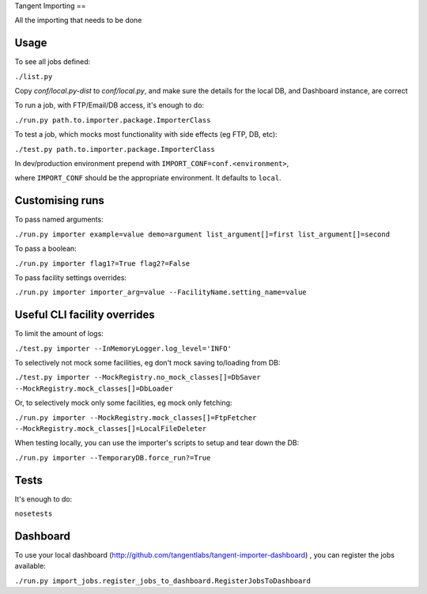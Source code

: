 Tangent Importing
==

All the importing that needs to be done


Usage
====

To see all jobs defined:

``./list.py``

Copy `conf/local.py-dist` to `conf/local.py`, and make sure the details for the
local DB, and Dashboard instance, are correct

To run a job, with FTP/Email/DB access, it's enough to do:

``./run.py path.to.importer.package.ImporterClass``

To test a job, which mocks most functionality with side effects (eg FTP, DB, etc):

``./test.py path.to.importer.package.ImporterClass``

In dev/production environment prepend with ``IMPORT_CONF=conf.<environment>``,

where ``IMPORT_CONF`` should be the appropriate environment. It defaults to
``local``.


Customising runs
====

To pass named arguments:

``./run.py importer example=value demo=argument list_argument[]=first list_argument[]=second``

To pass a boolean:

``./run.py importer flag1?=True flag2?=False``

To pass facility settings overrides:

``./run.py importer importer_arg=value --FacilityName.setting_name=value``


Useful CLI facility overrides
====

To limit the amount of logs:

``./test.py importer --InMemoryLogger.log_level='INFO'``

To selectively not mock some facilities, eg don't mock saving to/loading from DB:

``./test.py importer --MockRegistry.no_mock_classes[]=DbSaver --MockRegistry.mock_classes[]=DbLoader``

Or, to selectively mock only some facilities, eg mock only fetching:

``./run.py importer --MockRegistry.mock_classes[]=FtpFetcher --MockRegistry.mock_classes[]=LocalFileDeleter``

When testing locally, you can use the importer's scripts to setup and tear down
the DB:

``./run.py importer --TemporaryDB.force_run?=True``


Tests
====

It's enough to do:

``nosetests``


Dashboard
====

To use your local dashboard (http://github.com/tangentlabs/tangent-importer-dashboard) , you can register the jobs available:

``./run.py import_jobs.register_jobs_to_dashboard.RegisterJobsToDashboard``
